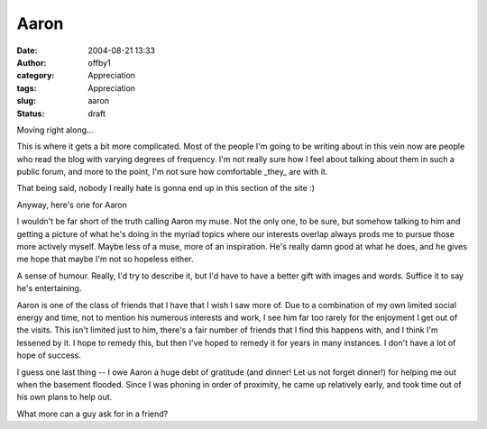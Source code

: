 Aaron
#####
:date: 2004-08-21 13:33
:author: offby1
:category: Appreciation
:tags: Appreciation
:slug: aaron
:status: draft

Moving right along...

This is where it gets a bit more complicated. Most of the people I'm
going to be writing about in this vein now are people who read the blog
with varying degrees of frequency. I'm not really sure how I feel about
talking about them in such a public forum, and more to the point, I'm
not sure how comfortable \_they\_ are with it.

That being said, nobody I really hate is gonna end up in this section of
the site :)

Anyway, here's one for Aaron

I wouldn't be far short of the truth calling Aaron my muse. Not the only
one, to be sure, but somehow talking to him and getting a picture of
what he's doing in the myriad topics where our interests overlap always
prods me to pursue those more actively myself. Maybe less of a muse,
more of an inspiration. He's really damn good at what he does, and he
gives me hope that maybe I'm not so hopeless either.

A sense of humour. Really, I'd try to describe it, but I'd have to have
a better gift with images and words. Suffice it to say he's
entertaining.

Aaron is one of the class of friends that I have that I wish I saw more
of. Due to a combination of my own limited social energy and time, not
to mention his numerous interests and work, I see him far too rarely for
the enjoyment I get out of the visits. This isn't limited just to him,
there's a fair number of friends that I find this happens with, and I
think I'm lessened by it. I hope to remedy this, but then I've hoped to
remedy it for years in many instances. I don't have a lot of hope of
success.

I guess one last thing -- I owe Aaron a huge debt of gratitude (and
dinner! Let us not forget dinner!) for helping me out when the basement
flooded. Since I was phoning in order of proximity, he came up
relatively early, and took time out of his own plans to help out.

What more can a guy ask for in a friend?
